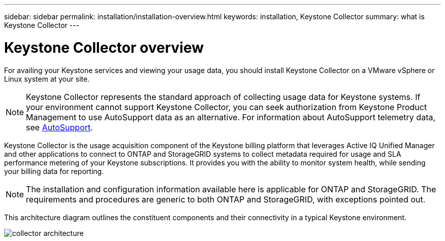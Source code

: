 ---
sidebar: sidebar
permalink: installation/installation-overview.html
keywords: installation, Keystone Collector
summary: what is Keystone Collector
---

= Keystone Collector overview
:hardbreaks:
:nofooter:
:icons: font
:linkattrs:
:imagesdir: ../media/

[.lead]
For availing your Keystone services and viewing your usage data, you should install Keystone Collector on a VMware vSphere or Linux system at your site.

[NOTE]
Keystone Collector represents the standard approach of collecting usage data for Keystone systems. If your environment cannot support Keystone Collector, you can seek authorization from Keystone Product Management to use AutoSupport data as an alternative. For information about AutoSupport telemetry data, see https://docs.netapp.com/us-en/active-iq/concept_autosupport.html[AutoSupport^].

Keystone Collector is the usage acquisition component of the Keystone billing platform that leverages Active IQ Unified Manager and other applications to connect to ONTAP and StorageGRID systems to collect metadata required for usage and SLA performance metering of your Keystone subscriptions. It provides you with the ability to monitor system health, while sending your billing data for reporting.

[NOTE]
The installation and configuration information available here is applicable for ONTAP and StorageGRID. The requirements and procedures are generic to both ONTAP and StorageGRID, with exceptions pointed out.

This architecture diagram outlines the constituent components and their connectivity in a typical Keystone environment.

image:collector-arch.png[collector architecture]

